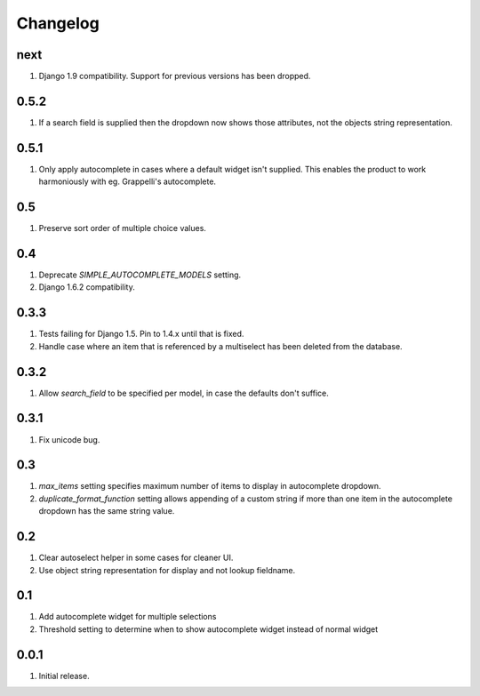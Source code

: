 Changelog
=========

next
----
#. Django 1.9 compatibility. Support for previous versions has been dropped.

0.5.2
-----
#. If a search field is supplied then the dropdown now shows those attributes, not the objects string representation.

0.5.1
-----
#. Only apply autocomplete in cases where a default widget isn't supplied. This enables the product to work harmoniously with eg. Grappelli's autocomplete.

0.5
---
#. Preserve sort order of multiple choice values.

0.4
---
#. Deprecate `SIMPLE_AUTOCOMPLETE_MODELS` setting.
#. Django 1.6.2 compatibility.

0.3.3
-----
#. Tests failing for Django 1.5. Pin to 1.4.x until that is fixed.
#. Handle case where an item that is referenced by a multiselect has been deleted from the database.

0.3.2
-----
#. Allow `search_field` to be specified per model, in case the defaults don't suffice.

0.3.1
-----
#. Fix unicode bug.

0.3
---
#. `max_items` setting specifies maximum number of items to display in autocomplete dropdown.
#. `duplicate_format_function` setting allows appending of a custom string if more than one item in the autocomplete dropdown has the same string value.

0.2
---
#. Clear autoselect helper in some cases for cleaner UI.
#. Use object string representation for display and not lookup fieldname.

0.1
---
#. Add autocomplete widget for multiple selections
#. Threshold setting to determine when to show autocomplete widget instead of normal widget

0.0.1
-----
#. Initial release.

